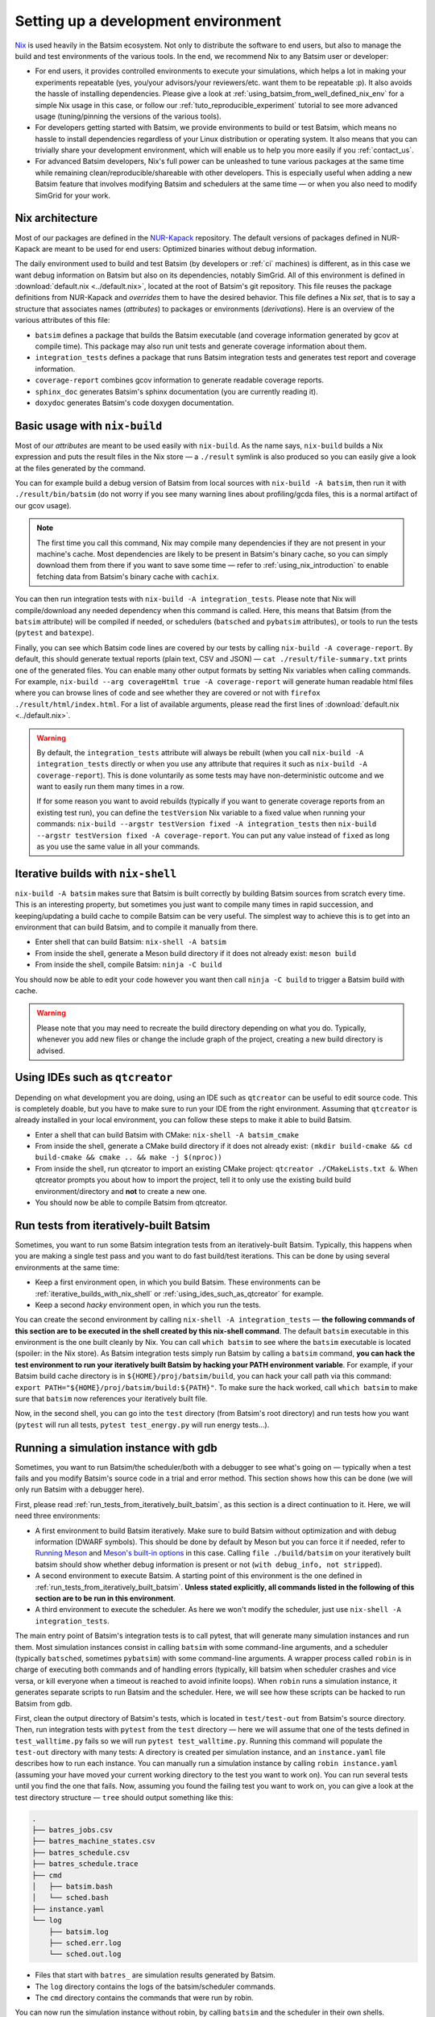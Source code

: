 .. _setting_up_dev_env:

Setting up a development environment
====================================

Nix_ is used heavily in the Batsim ecosystem.
Not only to distribute the software to end users,
but also to manage the build and test environments of the various tools.
In the end, we recommend Nix to any Batsim user or developer:

- For end users,
  it provides controlled environments to execute your simulations,
  which helps a lot in making your experiments repeatable
  (yes, you/your advisors/your reviewers/etc. want them to be repeatable :p).
  It also avoids the hassle of installing dependencies.
  Please give a look at :ref:`using_batsim_from_well_defined_nix_env` for a simple Nix usage in this case,
  or follow our :ref:`tuto_reproducible_experiment` tutorial to see more advanced usage (tuning/pinning the versions of the various tools).
- For developers getting started with Batsim,
  we provide environments to build or test Batsim,
  which means no hassle to install dependencies regardless of your Linux distribution or operating system.
  It also means that you can trivially share your development environment,
  which will enable us to help you more easily if you :ref:`contact_us`.
- For advanced Batsim developers,
  Nix's full power can be unleashed to tune various packages at the same time while remaining clean/reproducible/shareable with other developers.
  This is especially useful when adding a new Batsim feature that involves modifying Batsim and schedulers at the same time — or when you also need to modify SimGrid for your work.

Nix architecture
----------------

Most of our packages are defined in the `NUR-Kapack`_ repository.
The default versions of packages defined in NUR-Kapack are meant to be used for end users: Optimized binaries without debug information.

The daily environment used to build and test Batsim (by developers or :ref:`ci` machines) is different, as in this case we want debug information on Batsim but also on its dependencies, notably SimGrid.
All of this environment is defined in :download:`default.nix <../default.nix>`, located at the root of Batsim's git repository.
This file reuses the package definitions from NUR-Kapack and *overrides* them to have the desired behavior.
This file defines a Nix *set*, that is to say a structure that associates names (*attributes*) to packages or environments (*derivations*).
Here is an overview of the various attributes of this file:

- ``batsim`` defines a package that builds the Batsim executable (and coverage information generated by gcov at compile time). This package may also run unit tests and generate coverage information about them.
- ``integration_tests`` defines a package that runs Batsim integration tests and generates test report and coverage information.
- ``coverage-report`` combines gcov information to generate readable coverage reports.
- ``sphinx_doc`` generates Batsim's sphinx documentation (you are currently reading it).
- ``doxydoc`` generates Batsim's code doxygen documentation.

Basic usage with ``nix-build``
------------------------------

Most of our *attributes* are meant to be used easily with ``nix-build``.
As the name says, ``nix-build`` builds a Nix expression and puts the result files in the Nix store — a ``./result`` symlink is also produced so you can easily give a look at the files generated by the command.

You can for example build a debug version of Batsim from local sources with ``nix-build -A batsim``, then run it with ``./result/bin/batsim`` (do not worry if you see many warning lines about profiling/gcda files, this is a normal artifact of our gcov usage).

.. note::

    The first time you call this command, Nix may compile many dependencies if they are not present in your machine's cache.
    Most dependencies are likely to be present in Batsim's binary cache, so you can simply download them from there if you want to save some time — refer to :ref:`using_nix_introduction` to enable fetching data from Batsim's binary cache with ``cachix``.

You can then run integration tests with ``nix-build -A integration_tests``.
Please note that Nix will compile/download any needed dependency when this command is called. Here, this means that Batsim (from the ``batsim`` attribute) will be compiled if needed, or schedulers (``batsched`` and ``pybatsim`` attributes), or tools to run the tests (``pytest`` and ``batexpe``).

Finally, you can see which Batsim code lines are covered by our tests by calling ``nix-build -A coverage-report``. By default, this should generate textual reports (plain text, CSV and JSON) — ``cat ./result/file-summary.txt`` prints one of the generated files. You can enable many other output formats by setting Nix variables when calling commands. For example, ``nix-build --arg coverageHtml true -A coverage-report`` will generate human readable html files where you can browse lines of code and see whether they are covered or not with ``firefox ./result/html/index.html``. For a list of available arguments, please read the first lines of :download:`default.nix <../default.nix>`.

.. warning::

    By default, the ``integration_tests`` attribute will always be rebuilt (when you call ``nix-build -A integration_tests`` directly or when you use any attribute that requires it such as ``nix-build -A coverage-report``).
    This is done voluntarily as some tests may have non-deterministic outcome and we want to easily run them many times in a row.

    If for some reason you want to avoid rebuilds (typically if you want to generate coverage reports from an existing test run), you can define the ``testVersion`` Nix variable to a fixed value when running your commands: ``nix-build --argstr testVersion fixed -A integration_tests`` then ``nix-build --argstr testVersion fixed -A coverage-report``. You can put any value instead of ``fixed`` as long as you use the same value in all your commands.

.. _iterative_builds_with_nix_shell:

Iterative builds with ``nix-shell``
-----------------------------------
``nix-build -A batsim`` makes sure that Batsim is built correctly by building Batsim sources from scratch every time. This is an interesting property, but sometimes you just want to compile many times in rapid succession, and keeping/updating a build cache to compile Batsim can be very useful.
The simplest way to achieve this is to get into an environment that can build Batsim, and to compile it manually from there.

- Enter shell that can build Batsim: ``nix-shell -A batsim``
- From inside the shell, generate a Meson build directory if it does not already exist: ``meson build``
- From inside the shell, compile Batsim: ``ninja -C build``

You should now be able to edit your code however you want then call ``ninja -C build`` to trigger a Batsim build with cache.

.. warning::

    Please note that you may need to recreate the build directory depending on what you do. Typically, whenever you add new files or change the include graph of the project, creating a new build directory is advised.

.. _using_ides_such_as_qtcreator:

Using IDEs such as ``qtcreator``
--------------------------------

Depending on what development you are doing, using an IDE such as ``qtcreator`` can be useful to edit source code.
This is completely doable, but you have to make sure to run your IDE from the right environment.
Assuming that ``qtcreator`` is already installed in your local environment, you can follow these steps to make it able to build Batsim.

- Enter a shell that can build Batsim with CMake: ``nix-shell -A batsim_cmake``
- From inside the shell, generate a CMake build directory if it does not already exist: ``(mkdir build-cmake && cd build-cmake && cmake .. && make -j $(nproc))``
- From inside the shell, run qtcreator to import an existing CMake project: ``qtcreator ./CMakeLists.txt &``. When qtcreator prompts you about how to import the project, tell it to only use the existing build build environment/directory and **not** to create a new one.
- You should now be able to compile Batsim from qtcreator.

.. _run_tests_from_iteratively_built_batsim:

Run tests from iteratively-built Batsim
---------------------------------------

Sometimes, you want to run some Batsim integration tests from an iteratively-built Batsim. Typically, this happens when you are making a single test pass and you want to do fast build/test iterations.
This can be done by using several environments at the same time:

- Keep a first environment open, in which you build Batsim. These environments can be :ref:`iterative_builds_with_nix_shell` or :ref:`using_ides_such_as_qtcreator` for example.
- Keep a second *hacky* environment open, in which you run the tests.

You can create the second environment by calling ``nix-shell -A integration_tests`` — **the following commands of this section are to be executed in the shell created by this nix-shell command**.
The default ``batsim`` executable in this environment is the one built cleanly by Nix.
You can call ``which batsim`` to see where the ``batsim`` executable is located (spoiler: in the Nix store).
As Batsim integration tests simply run Batsim by calling a ``batsim`` command,
**you can hack the test environment to run your iteratively built Batsim by hacking your PATH environment variable**. For example, if your Batsim build cache directory is in ``${HOME}/proj/batsim/build``, you can hack your call path via this command: ``export PATH="${HOME}/proj/batsim/build:${PATH}"``.
To make sure the hack worked, call ``which batsim`` to make sure that ``batsim`` now references your iteratively built file.

Now, in the second shell, you can go into the ``test`` directory (from Batsim's root directory) and run tests how you want (``pytest`` will run all tests, ``pytest test_energy.py`` will run energy tests...).

Running a simulation instance with gdb
--------------------------------------
Sometimes, you want to run Batsim/the scheduler/both with a debugger to see what's going on — typically when a test fails and you modify Batsim's source code in a trial and error method. This section shows how this can be done (we will only run Batsim with a debugger here).

First, please read :ref:`run_tests_from_iteratively_built_batsim`, as this section is a direct continuation to it. Here, we will need three environments:

- A first environment to build Batsim iteratively.
  Make sure to build Batsim without optimization and with debug information (DWARF symbols).
  This should be done by default by Meson but you can force it if needed, refer to `Running Meson`_ and `Meson's built-in options`_ in this case.
  Calling ``file ./build/batsim`` on your iteratively built batsim should show whether debug information is present or not (``with debug_info, not stripped``).
- A second environment to execute Batsim.
  A starting point of this environment is the one defined in :ref:`run_tests_from_iteratively_built_batsim`.
  **Unless stated explicitly, all commands listed in the following of this section are to be run in this environment**.
- A third environment to execute the scheduler.
  As here we won't modify the scheduler, just use ``nix-shell -A integration_tests``.

The main entry point of Batsim's integration tests is to call pytest, that will generate many simulation instances and run them. Most simulation instances consist in calling ``batsim`` with some command-line arguments, and a scheduler (typically ``batsched``, sometimes ``pybatsim``) with some command-line arguments. A wrapper process called ``robin`` is in charge of executing both commands and of handling errors (typically, kill batsim when scheduler crashes and vice versa, or kill everyone when a timeout is reached to avoid infinite loops). When ``robin`` runs a simulation instance, it generates separate scripts to run Batsim and the scheduler. Here, we will see how these scripts can be hacked to run Batsim from gdb.

First, clean the output directory of Batsim's tests, which is located in ``test/test-out`` from Batsim's source directory.
Then, run integration tests with ``pytest`` from the ``test`` directory  — here we will assume that one of the tests defined in ``test_walltime.py`` fails so we will run ``pytest test_walltime.py``.
Running this command will populate the ``test-out`` directory with many tests: A directory is created per simulation instance, and an ``instance.yaml`` file describes how to run each instance.
You can manually run a simulation instance by calling ``robin instance.yaml`` (assuming your have moved your current working directory to the test you want to work on).
You can run several tests until you find the one that fails.
Now, assuming you found the failing test you want to work on, you can give a look at the test directory structure — ``tree`` should output something like this:

.. code-block::

    .
    ├── batres_jobs.csv
    ├── batres_machine_states.csv
    ├── batres_schedule.csv
    ├── batres_schedule.trace
    ├── cmd
    │   ├── batsim.bash
    │   └── sched.bash
    ├── instance.yaml
    └── log
        ├── batsim.log
        ├── sched.err.log
        └── sched.out.log

- Files that start with ``batres_`` are simulation results generated by Batsim.
- The ``log`` directory contains the logs of the batsim/scheduler commands.
- The ``cmd`` directory contains the commands that were run by robin.

You can now run the simulation instance without robin, by calling ``batsim`` and the scheduler in their own shells.

- In the shell configured to run your iteratively built Batsim, you can run ``./cmd/batsim.bash``.
- In the shell for the scheduler, you can run ``./cmd/sched.bash``.

Now you just have to hack ``./cmd/batsim.bash`` so that it runs ``batsim`` with your favorite debugger, and execute both scripts in their own shells again. As I personally use ``gdb`` with the cgdb_ terminal interface, so I just prefix the Batsim commadn with ``cgdb --args`` to run it inside my debugger.

.. note::

  Your debugger may not display some source files.
  This should not happen for Batsim source code, but it may happen for dependencies such as SimGrid, in which case you can observe something like this:

  .. code-block::

      (gdb)
      #8  0x00007ffff7a1270c in simgrid::kernel::context::Context::operator() (this=0x7f9d00) at ../src/kernel/context/Context.hpp:65
      65      ../src/kernel/context/Context.hpp: No such file or directory.

  If you want to display SimGrid source code, clone SimGrid's source code somewhere in your filesystem (make sure to checkout the exact same version as the one defined in :download:`default.nix <../default.nix>`/`NUR-Kapack`_) and tell your debugger where to find source files. If you cloned SimGrid in ``/home/user/proj/simgrid-release`` and you use ``gdb``, this is done by typing ``dir /home/user/proj/simgrid-release/src`` in gdb's interactive interface.

  You can do the exact same trick for any source code that your debugger cannot find. You can also create initialization files for your debugger to load these directories automatically.

Hacking several packages at the same time
-----------------------------------------
Sometimes, you not only need to hack Batsim but also one of its dependency (SimGrid, intervalset...) or a scheduler (batsched, pybatsim).
This is for example the case when you add a protocol feature.

.. todo::

    Write a simple SimGrid/batsched/pybatsim hack example.

    For now, please refer to the :ref:`tuto_reproducible_experiment` tutorial that do similar Nix manipulations, or :ref:`contact_us` if you need help with this.


.. _Nix: https://nixos.org/nix/
.. _NUR-Kapack: https://github.com/oar-team/nur-kapack
.. _Running Meson: https://mesonbuild.com/Running-Meson.html
.. _Meson's built-in options: https://mesonbuild.com/Builtin-options.html
.. _cgdb: https://cgdb.github.io/
